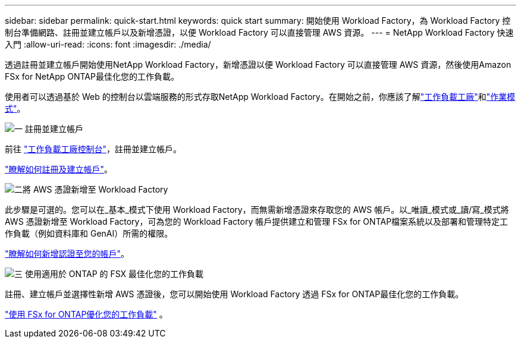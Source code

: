 ---
sidebar: sidebar 
permalink: quick-start.html 
keywords: quick start 
summary: 開始使用 Workload Factory，為 Workload Factory 控制台準備網路、註冊並建立帳戶以及新增憑證，以便 Workload Factory 可以直接管理 AWS 資源。 
---
= NetApp Workload Factory 快速入門
:allow-uri-read: 
:icons: font
:imagesdir: ./media/


[role="lead"]
透過註冊並建立帳戶開始使用NetApp Workload Factory，新增憑證以便 Workload Factory 可以直接管理 AWS 資源，然後使用Amazon FSx for NetApp ONTAP最佳化您的工作負載。

使用者可以透過基於 Web 的控制台以雲端服務的形式存取NetApp Workload Factory。在開始之前，你應該了解link:workload-factory-overview.html["工作負載工廠"]和link:operational-modes.html["作業模式"]。

.image:https://raw.githubusercontent.com/NetAppDocs/common/main/media/number-1.png["一"] 註冊並建立帳戶
[role="quick-margin-para"]
前往 https://console.workloads.netapp.com["工作負載工廠控制台"^]，註冊並建立帳戶。

[role="quick-margin-para"]
link:sign-up-saas.html["瞭解如何註冊及建立帳戶"]。

.image:https://raw.githubusercontent.com/NetAppDocs/common/main/media/number-2.png["二"]將 AWS 憑證新增至 Workload Factory
[role="quick-margin-para"]
此步驟是可選的。您可以在_基本_模式下使用 Workload Factory，而無需新增憑證來存取您的 AWS 帳戶。以_唯讀_模式或_讀/寫_模式將 AWS 憑證新增至 Workload Factory，可為您的 Workload Factory 帳戶提供建立和管理 FSx for ONTAP檔案系統以及部署和管理特定工作負載（例如資料庫和 GenAI）所需的權限。

[role="quick-margin-para"]
link:add-credentials.html["瞭解如何新增認證至您的帳戶"]。

.image:https://raw.githubusercontent.com/NetAppDocs/common/main/media/number-3.png["三"] 使用適用於 ONTAP 的 FSX 最佳化您的工作負載
[role="quick-margin-para"]
註冊、建立帳戶並選擇性新增 AWS 憑證後，您可以開始使用 Workload Factory 透過 FSx for ONTAP最佳化您的工作負載。

[role="quick-margin-para"]
link:whats-next.html["使用 FSx for ONTAP優化您的工作負載"] 。
